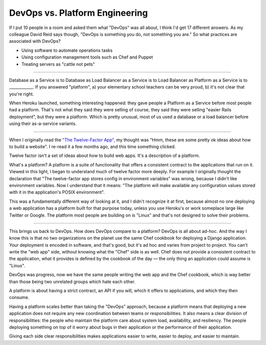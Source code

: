 DevOps vs. Platform Engineering
===============================

If I put 10 people in a room and asked them what "DevOps" was all about, I
think I'd get 17 different answers. As my colleague David Reid says though,
"DevOps is something you do, not something you are." So what practices are
associated with DevOps?

* Using software to automate operations tasks
* Using configuration management tools such as Chef and Puppet
* Treating servers as "cattle not pets"

-------

Database as a Service is to Database as Load Balancer as a Service is to Load
Balancer as Platform as a Service is to ____________. If you answered
"platform", a) your elementary school teachers can be very proud, b) it's not
clear that you're right.

When Heroku launched, something interesting happened: they gave people a
Platform as a Service before most people had a platform. That's not what they
said they were selling of course, they said they were selling "easier Rails
deployment", but they were a platform. Which is pretty unusual, most of us used
a database or a load balancer before using their as-a-service variants.

-------

When I originally read the `"The Twelve-Factor App"`_, my thought was "Hmm,
these are some pretty ok ideas about how to build a website". I re-read it a
few months ago, and this time something clicked.

Twelve factor isn't a set of ideas about how to build web apps. It's a
description of a platform.

What's a platform? A platform is a suite of functionality that offers a
consistent contract to the applications that run on it. Viewed in this light,
I began to understand much of twelve factor more deeply. For example I
originally thought the declaration that "The twelve-factor app stores config
in environment variables" was wrong, because I didn't like environment
variables. Now I understand that it means: "The platform will make available
any configuration values stored with it in the application's POSIX
environment".

This was a fundamentally different way of looking at it, and I didn't
recognize it at first, because almost no one deploying a web application has a
platform built for that purpose today, unless you use Heroku's or work someplace
large like Twitter or Google. The platform most people are building on is
"Linux" and that's not designed to solve their problems.

-------

This brings us back to DevOps. How does DevOps compare to a platform? DevOps
is all about ad-hoc. And the way I know this is that no two organizations on
the planet use the same Chef cookbook for deploying a Django application. Your
deployment is encoded in software, and that's good, but it's ad hoc and varies
from project to project. You can't write the "web app" side, without knowing
what the "Chef" side is as well. Chef does not provide a consistent contract to
the application, what it provides is defined by the cookbook of the day — the
only thing an application could assume is "Linux".

DevOps was progress, now we have the same people writing the web app and the
Chef cookbook, which is way better than those being two unrelated groups which
hate each other.

A platform is about having a strict contract, an API if you will, which it
offers to applications, and which they then consume.

Having a platform scales better than taking the "DevOps" approach, because a
platform means that deploying a new application does not require any new
coordination between teams or responsibilities. It also means a clear division
of responsibilities: the people who maintain the platform care about system
load, availability, and resiliency. The people deploying something on top of
it worry about bugs in their application or the performance of their
application.

Giving each side clear responsibilities makes applications easier to write,
easier to deploy, and easier to maintain.


.. _`"The Twelve-Factor App"`: http://12factor.net/
